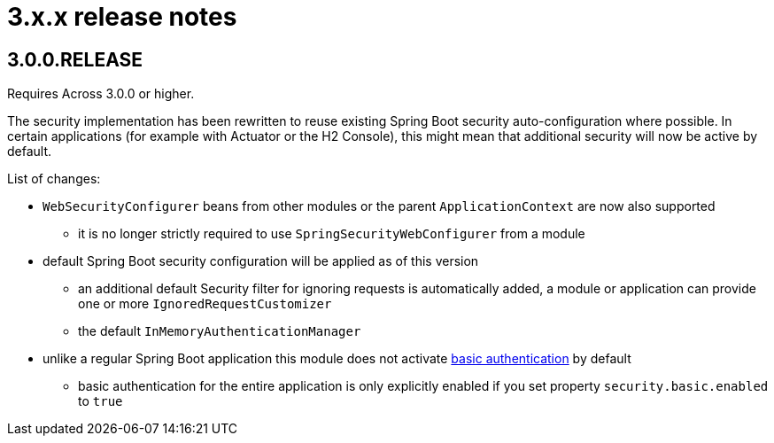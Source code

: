 = 3.x.x release notes

[#3-0-0]
== 3.0.0.RELEASE
Requires Across 3.0.0 or higher.

The security implementation has been rewritten to reuse existing Spring Boot security auto-configuration where possible.
In certain applications (for example with Actuator or the H2 Console), this might mean that additional security will now be active by default.

List of changes:

* `WebSecurityConfigurer` beans from other modules or the parent `ApplicationContext` are now also supported
** it is no longer strictly required to use `SpringSecurityWebConfigurer` from a module
* default Spring Boot security configuration will be applied as of this version
** an additional default Security filter for ignoring requests is automatically added, a module or application can provide one or more `IgnoredRequestCustomizer`
** the default `InMemoryAuthenticationManager`
* unlike a regular Spring Boot application this module does not activate <<basic-security,basic authentication>> by default
** basic authentication for the entire application is only explicitly enabled if you set property `security.basic.enabled` to `true`
